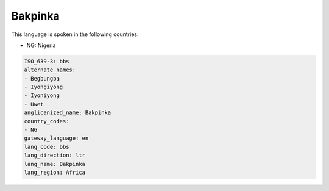 .. _bbs:

Bakpinka
========

This language is spoken in the following countries:

* NG: Nigeria

.. code-block:: yaml

    ISO_639-3: bbs
    alternate_names:
    - Begbungba
    - Iyongiyong
    - Iyoniyong
    - Uwet
    anglicanized_name: Bakpinka
    country_codes:
    - NG
    gateway_language: en
    lang_code: bbs
    lang_direction: ltr
    lang_name: Bakpinka
    lang_region: Africa
    
